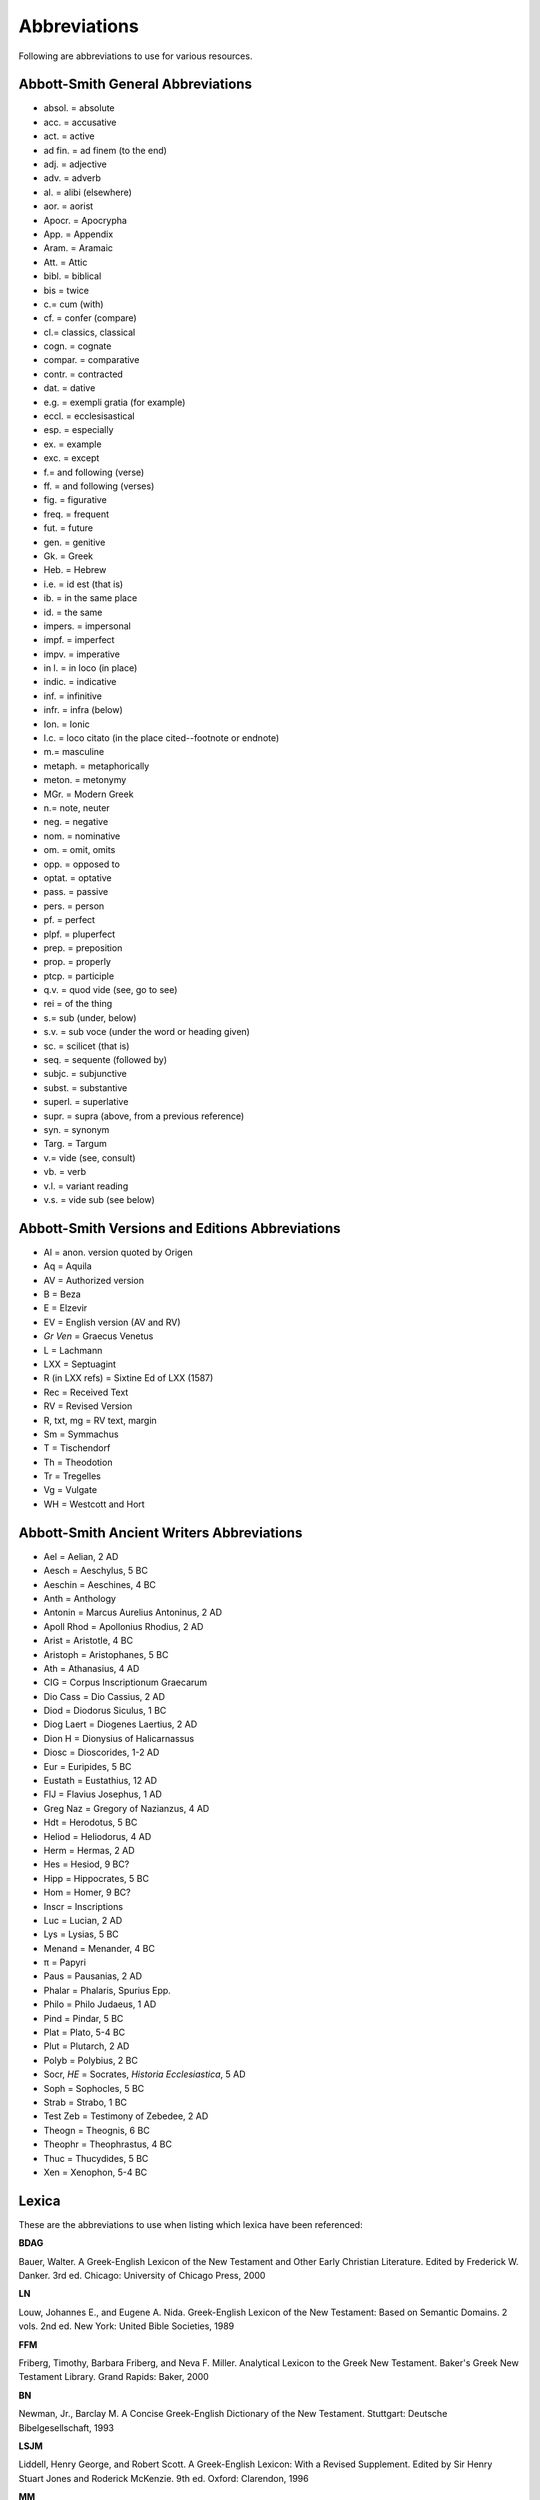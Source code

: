 Abbreviations
=============
Following are abbreviations to use for various resources.

Abbott-Smith General Abbreviations
----------------------------------

* absol. = absolute
* acc. = accusative
* act. = active
* ad fin. = ad finem (to the end)
* adj. = adjective
* adv. = adverb
* al. = alibi (elsewhere)
* aor. = aorist
* Apocr. = Apocrypha
* App. = Appendix
* Aram. = Aramaic
* Att. = Attic
* bibl. = biblical
* bis = twice
* \c.\ = cum (with)
* cf. = confer (compare)
* \cl.\ = classics, classical
* cogn. = cognate
* compar. = comparative
* contr. = contracted
* dat. = dative
* e.g. = exempli gratia (for example)
* eccl. = ecclesisastical
* esp. = especially
* ex. = example
* exc. = except
* \f.\ = and following (verse)
* ff. = and following (verses)
* fig. = figurative
* freq. = frequent
* fut. = future
* gen. = genitive
* Gk. = Greek
* Heb. = Hebrew
* i.e. = id est (that is)
* ib. = in the same place
* id. = the same
* impers. = impersonal
* impf. = imperfect
* impv. = imperative
* in l. = in loco (in place)
* indic. = indicative
* inf. = infinitive
* infr. = infra (below)
* Ion. = Ionic
* l.c. = loco citato (in the place cited--footnote or endnote)
* \m.\ = masculine
* metaph. = metaphorically
* meton. = metonymy
* MGr. = Modern Greek
* \n.\ = note, neuter
* neg. = negative
* nom. = nominative
* om. = omit, omits
* opp. = opposed to
* optat. = optative
* pass. = passive
* pers. = person
* pf. = perfect
* plpf. = pluperfect
* prep. = preposition
* prop. = properly
* ptcp. = participle
* q.v. = quod vide (see, go to see)
* rei = of the thing
* \s.\ = sub (under, below)
* s.v. = sub voce (under the word or heading given)
* sc. = scilicet (that is)
* seq. = sequente (followed by)
* subjc. = subjunctive
* subst. = substantive
* superl. = superlative
* supr. = supra (above, from a previous reference)
* syn. = synonym
* Targ. = Targum
* \v.\ = vide (see, consult)
* vb. = verb
* v.l. = variant reading
* v.s. = vide sub (see below)

Abbott-Smith Versions and Editions Abbreviations
------------------------------------------------

* Al = anon. version quoted by Origen
* Aq = Aquila
* AV = Authorized version
* B = Beza
* E = Elzevir
* EV = English version (AV and RV)
* *Gr Ven* = Graecus Venetus
* L = Lachmann
* LXX = Septuagint
* R (in LXX refs) = Sixtine Ed of LXX (1587)
* Rec = Received Text
* RV = Revised Version
* R, txt, mg = RV text, margin
* Sm = Symmachus
* T = Tischendorf
* Th = Theodotion
* Tr = Tregelles
* Vg = Vulgate
* WH = Westcott and Hort

Abbott-Smith Ancient Writers Abbreviations
------------------------------------------

* Ael = Aelian, 2 AD
* Aesch = Aeschylus, 5 BC
* Aeschin = Aeschines, 4 BC
* Anth = Anthology
* Antonin = Marcus Aurelius Antoninus, 2 AD
* Apoll Rhod = Apollonius Rhodius, 2 AD
* Arist = Aristotle, 4 BC
* Aristoph = Aristophanes, 5 BC
* Ath = Athanasius, 4 AD
* CIG = Corpus Inscriptionum Graecarum
* Dio Cass = Dio Cassius, 2 AD
* Diod = Diodorus Siculus, 1 BC
* Diog Laert = Diogenes Laertius, 2 AD
* Dion H = Dionysius of Halicarnassus
* Diosc = Dioscorides, 1-2 AD
* Eur = Euripides, 5 BC
* Eustath = Eustathius, 12 AD
* FlJ = Flavius Josephus, 1 AD
* Greg Naz = Gregory of Nazianzus, 4 AD
* Hdt = Herodotus, 5 BC
* Heliod = Heliodorus, 4 AD
* Herm = Hermas, 2 AD
* Hes = Hesiod, 9 BC?
* Hipp = Hippocrates, 5 BC
* Hom = Homer, 9 BC?
* Inscr = Inscriptions
* Luc = Lucian, 2 AD
* Lys = Lysias, 5 BC
* Menand = Menander, 4 BC
* π = Papyri
* Paus = Pausanias, 2 AD
* Phalar = Phalaris, Spurius Epp.
* Philo = Philo Judaeus, 1 AD
* Pind = Pindar, 5 BC
* Plat = Plato, 5-4 BC
* Plut = Plutarch, 2 AD
* Polyb = Polybius, 2 BC
* Socr, *HE* = Socrates, *Historia Ecclesiastica*, 5 AD
* Soph = Sophocles, 5 BC
* Strab = Strabo, 1 BC
* Test Zeb = Testimony of Zebedee, 2 AD
* Theogn = Theognis, 6 BC
* Theophr = Theophrastus, 4 BC
* Thuc = Thucydides, 5 BC
* Xen = Xenophon, 5-4 BC

Lexica
------
These are the abbreviations to use when listing which lexica have been referenced:

**BDAG**

Bauer, Walter. A Greek-English Lexicon of the New Testament and Other Early Christian Literature. Edited by Frederick W. Danker. 3rd ed. Chicago: University of Chicago Press, 2000

**LN**

Louw, Johannes E., and Eugene A. Nida. Greek-English Lexicon of the New Testament: Based on Semantic Domains. 2 vols. 2nd ed. New York: United Bible Societies, 1989

**FFM**

Friberg, Timothy, Barbara Friberg, and Neva F. Miller. Analytical Lexicon to the Greek New Testament. Baker's Greek New Testament Library. Grand Rapids: Baker, 2000

**BN**

Newman, Jr., Barclay M. A Concise Greek-English Dictionary of the New Testament. Stuttgart: Deutsche Bibelgesellschaft, 1993

**LSJM**

Liddell, Henry George, and Robert Scott. A Greek-English Lexicon: With a Revised Supplement. Edited by Sir Henry Stuart Jones and Roderick McKenzie. 9th ed. Oxford: Clarendon, 1996

**MM**

Moulton, J. H., and G. Milligan. Vocabulary of the Greek Testament. London: Hodder and Stoughton, 1930

**A-S**

Abbott-Smith, G. A Manual Greek Lexicon of the New Testament. New York: Charles Scribner’s Sons, 1922.

.. note:: The first two (BDAG and LN) **must**  be referenced for every entry. The next two (FFM and BN) are strongly encouraged.

.. _usfm:

USFM Names
----------
These are the names that should be used for the USFM form in citation references. For the LXX, we only want to include the Greek names, not the Hebrew names.

      * 1 Km = 1 Kingdoms (Heb. 1 Samuel)
      * 2 Km = 2 Kingdoms (Heb. 2 Samuel)
      * 3 Km = 3 Kingdoms (Heb. 1 Kings)
      * 4 Km = 4 Kingdoms (Heb. 2 Kings)

.. csv-table:: 
   :header: "Standard Name", "USFM Name","Standard Name", "USFM Name"
   :widths: 14, 10, 14, 10

      Gen,gen,Matt,mat
      Exod,exo,Mark,mrk
      Lev,lev,Luke,luk
      Num,num,John,jhn
      Deut,deu,Acts,act
      Josh,jos,Rom,rom
      Judg,jdg,1Cor,1co
      Ruth,rut,2Cor,2co
      1Km,1sa,Gal,gal
      2Km,2sa,Eph,eph
      3Km,1ki,Phil,php
      4Km,2ki,Col,col
      1Chr,1ch,1Thess,1th
      2Chr,2ch,2Thess,2th
      Ezra,ezr,1Tim,1ti
      Neh,neh,2Tim,2ti
      Esth,est,Titus,tit
      Job,job,Phlm,phm
      Ps,psa,Heb,heb
      Prov,pro,Jas,jas
      Eccl,ecc,1Pet,1pe
      Song,sng,2Pet,2pe
      Isa,isa,1John,1jn
      Jer,jer,2John,2jn
      Lam,lam,3John,3jn
      Ezek,ezk,Jude,jud
      Dan,dan,Rev,rev
      Hos,hos,,
      Joel,jol,,
      Amos,amo,,
      Obad,oba,,
      Jonah,jon,,
      Mic,mic,,
      Nah,nam,,
      Hab,hab,,
      Zeph,zep,,
      Hag,hag,,
      Zech,zec,,
      Mal,mal,,
      
LXX and Apocrypha
^^^^^^^^^^^^^^^^^

.. csv-table:: 
   :header: "Standard Name", "USFM Name"
   :widths: auto
   
      Gen,gen
      Exod,exo
      Lev,lev
      Num,num
      Deut,deu
      Josh,jos
      Judg,jdg
      Ruth,rut
      **1Kgs**,1sa
      **2Kgs**,2sa
      **3Kgs**,1ki
      **4Kgs**,2ki
      1Chr,1ch
      2Chr,2ch
      Ezra,ezr
      Neh,neh
      Esth,**esg**
      Job,job
      Ps,psa
      Ps151, **ps2**
      Prov,pro
      Eccl,ecc
      Song,sng
      Isa,isa
      Jer,jer
      Lam,lam
      Ezek,ezk
      Dan,**dag**
      Hos,hos
      Joel,jol
      Amos,amo
      Obad,oba
      Jonah,jon
      Mic,mic
      Nah,nam
      Hab,hab
      Zeph,zep
      Hag,hag
      Zech,zec
      Mal,mal
     1Esd,1es
     Tob,tob
     Jth,jdt
     Wisd (or WisdofSol),wis
     Ecclus (or Sir),sir
     Bar,bar
     EpJer,lje
     Sgof3Childr,s3y
     Sus,sus
     BelandDr,bel
     1Macc,1ma
     2Macc,2ma
     3Macc,3ma
     4Macc,4ma
     ProfMan,man

